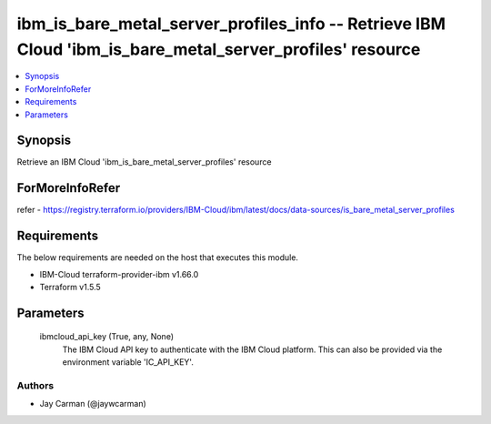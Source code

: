 
ibm_is_bare_metal_server_profiles_info -- Retrieve IBM Cloud 'ibm_is_bare_metal_server_profiles' resource
=========================================================================================================

.. contents::
   :local:
   :depth: 1


Synopsis
--------

Retrieve an IBM Cloud 'ibm_is_bare_metal_server_profiles' resource


ForMoreInfoRefer
----------------
refer - https://registry.terraform.io/providers/IBM-Cloud/ibm/latest/docs/data-sources/is_bare_metal_server_profiles

Requirements
------------
The below requirements are needed on the host that executes this module.

- IBM-Cloud terraform-provider-ibm v1.66.0
- Terraform v1.5.5



Parameters
----------

  ibmcloud_api_key (True, any, None)
    The IBM Cloud API key to authenticate with the IBM Cloud platform. This can also be provided via the environment variable 'IC_API_KEY'.













Authors
~~~~~~~

- Jay Carman (@jaywcarman)

